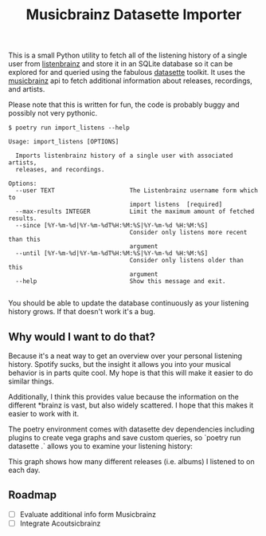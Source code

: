 #+TITLE: Musicbrainz Datasette Importer

This is a small Python utility to fetch all of the listening history of a single user from [[https://listenbrainz.org/][listenbrainz]] and store it in an SQLite database so it can be explored for and queried using the fabulous [[https://datasette.io/][datasette]] toolkit. It uses the [[https://musicbrainz.org/][musicbrainz]] api to fetch additional information about releases, recordings, and artists.

Please note that this is written for fun, the code is probably buggy and possibly not very pythonic.

#+begin_src
$ poetry run import_listens --help

Usage: import_listens [OPTIONS]

  Imports listenbrainz history of a single user with associated artists,
  releases, and recordings.

Options:
  --user TEXT                     The Listenbrainz username form which to
                                  import listens  [required]
  --max-results INTEGER           Limit the maximum amount of fetched results.
  --since [%Y-%m-%d|%Y-%m-%dT%H:%M:%S|%Y-%m-%d %H:%M:%S]
                                  Consider only listens more recent than this
                                  argument
  --until [%Y-%m-%d|%Y-%m-%dT%H:%M:%S|%Y-%m-%d %H:%M:%S]
                                  Consider only listens older than this
                                  argument
  --help                          Show this message and exit.

#+end_src

You should be able to update the database continuously as your listening history grows. If that doesn't work it's a bug.

** Why would I want to do that?

Because it's a neat way to get an overview over your personal listening history. Spotify sucks, but the insight it allows you into your musical behavior is in parts quite cool. My hope is that this will make it easier to do similar things.

Additionally, I think this provides value because the information on the different *brainz is vast, but also widely scattered. I hope that this makes it easier to work with it.

The poetry environment comes with datasette dev dependencies including plugins to create vega graphs and save custom queries, so `poetry run datasette .` allows you to examine your listening history:

[[file:screenshot.png]]

This graph shows how many different releases (i.e. albums) I listened to on each day.

** Roadmap

- [ ] Evaluate additional info form Musicbrainz
- [ ] Integrate Acoutsicbrainz
